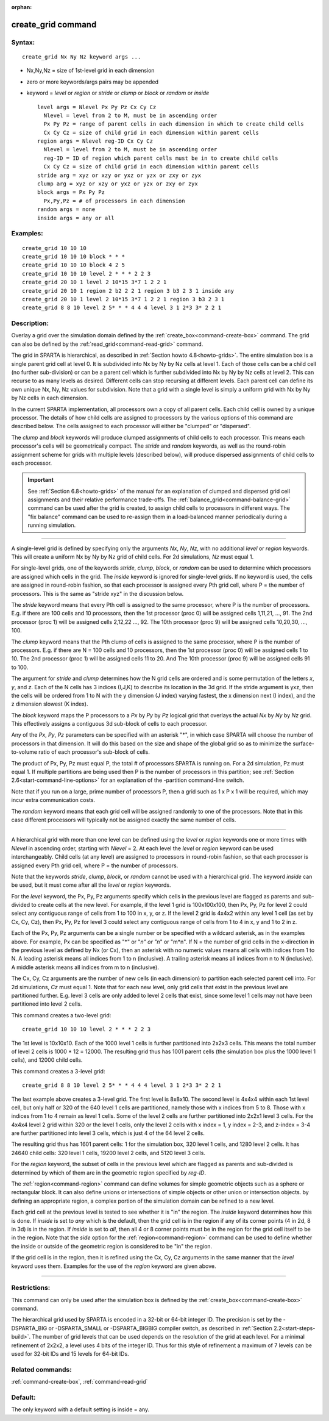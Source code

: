 :orphan:

.. index:: create_grid



.. _command-create-grid:

###################
create_grid command
###################


*******
Syntax:
*******

::

   create_grid Nx Ny Nz keyword args ... 

-  Nx,Ny,Nz = size of 1st-level grid in each dimension
-  zero or more keywords/args pairs may be appended
-  keyword = *level* or *region* or *stride* or *clump* or *block* or
   *random* or *inside*

   ::

        level args = Nlevel Px Py Pz Cx Cy Cz 
          Nlevel = level from 2 to M, must be in ascending order
          Px Py Pz = range of parent cells in each dimension in which to create child cells
          Cx Cy Cz = size of child grid in each dimension within parent cells
        region args = Nlevel reg-ID Cx Cy Cz 
          Nlevel = level from 2 to M, must be in ascending order
          reg-ID = ID of region which parent cells must be in to create child cells
          Cx Cy Cz = size of child grid in each dimension within parent cells
        stride arg = xyz or xzy or yxz or yzx or zxy or zyx
        clump arg = xyz or xzy or yxz or yzx or zxy or zyx
        block args = Px Py Pz
          Px,Py,Pz = # of processors in each dimension
        random args = none
        inside args = any or all 

*********
Examples:
*********

::

   create_grid 10 10 10
   create_grid 10 10 10 block * * *
   create_grid 10 10 10 block 4 2 5
   create_grid 10 10 10 level 2 * * * 2 2 3
   create_grid 20 10 1 level 2 10*15 3*7 1 2 2 1
   create_grid 20 10 1 region 2 b2 2 2 1 region 3 b3 2 3 1 inside any
   create_grid 20 10 1 level 2 10*15 3*7 1 2 2 1 region 3 b3 2 3 1
   create_grid 8 8 10 level 2 5* * * 4 4 4 level 3 1 2*3 3* 2 2 1 

************
Description:
************

Overlay a grid over the simulation domain defined by the
:ref:`create_box<command-create-box>` command. The grid can also be defined
by the :ref:`read_grid<command-read-grid>` command.

The grid in SPARTA is hierarchical, as described in :ref:`Section howto 4.8<howto-grids>`. The entire simulation box is a
single parent grid cell at level 0. It is subdivided into Nx by Ny by Nz
cells at level 1. Each of those cells can be a child cell (no further
sub-division) or can be a parent cell which is further subdivided into
Nx by Ny by Nz cells at level 2. This can recurse to as many levels as
desired. Different cells can stop recursing at different levels. Each
parent cell can define its own unique Nx, Ny, Nz values for subdivision.
Note that a grid with a single level is simply a uniform grid with Nx by
Ny by Nz cells in each dimension.

In the current SPARTA implementation, all processors own a copy of all
parent cells. Each child cell is owned by a unique processor. The
details of how child cells are assigned to processors by the various
options of this command are described below. The cells assigned to each
processor will either be "clumped" or "dispersed".

The *clump* and *block* keywords will produce clumped assignments of
child cells to each processor. This means each processor's cells will be
geometrically compact. The *stride* and *random* keywords, as well as
the round-robin assignment scheme for grids with multiple levels
(described below), will produce dispersed assignments of child cells to
each processor.

.. important:: See :ref:`Section 6.8<howto-grids>` of the manual for an explanation of clumped and dispersed grid cell assignments and their relative performance trade-offs.
	       The :ref:`balance_grid<command-balance-grid>` command can be used after the grid is created, to assign child cells to processors in different ways. The "fix balance" command can be used to re-assign them in a load-balanced manner periodically during a running simulation.

--------------

A single-level grid is defined by specifying only the arguments *Nx*,
*Ny*, *Nz*, with no additional *level* or *region* keywords. This will
create a uniform Nx by Ny by Nz grid of child cells. For 2d simulations,
*Nz* must equal 1.

For single-level grids, one of the keywords *stride*, *clump*, *block*,
or *random* can be used to determine which processors are assigned which
cells in the grid. The *inside* keyword is ignored for single-level
grids. If no keyword is used, the cells are assigned in round-robin
fashion, so that each processor is assigned every Pth grid cell, where P
= the number of processors. This is the same as "stride xyz" in the
discussion below.

The *stride* keyword means that every Pth cell is assigned to the same
processor, where P is the number of processors. E.g. if there are 100
cells and 10 processors, then the 1st processor (proc 0) will be
assigned cells 1,11,21, ..., 91. The 2nd processor (proc 1) will be
assigned cells 2,12,22 ..., 92. The 10th processor (proc 9) will be
assigned cells 10,20,30, ..., 100.

The *clump* keyword means that the Pth clump of cells is assigned to the
same processor, where P is the number of processors. E.g. if there are N
= 100 cells and 10 processors, then the 1st processor (proc 0) will be
assigned cells 1 to 10. The 2nd processor (proc 1) will be assigned
cells 11 to 20. And The 10th processor (proc 9) will be assigned cells
91 to 100.

The argument for *stride* and *clump* determines how the N grid cells
are ordered and is some permutation of the letters *x*, *y*, and *z*.
Each of the N cells has 3 indices (I,J,K) to describe its location in
the 3d grid. If the stride argument is yxz, then the cells will be
ordered from 1 to N with the y dimension (J index) varying fastest, the
x dimension next (I index), and the z dimension slowest (K index).

The *block* keyword maps the P processors to a *Px* by *Py* by *Pz*
logical grid that overlays the actual *Nx* by *Ny* by *Nz* grid. This
effectively assigns a contiguous 3d sub-block of cells to each
processor.

Any of the *Px*, *Py*, *Pz* parameters can be specified with an asterisk
"*", in which case SPARTA will choose the number of processors in that
dimension. It will do this based on the size and shape of the global
grid so as to minimize the surface-to-volume ratio of each processor's
sub-block of cells.

The product of Px, Py, Pz must equal P, the total # of processors SPARTA
is running on. For a 2d simulation, Pz must equal 1. If multiple
partitions are being used then P is the number of processors in this
partition; see :ref:`Section 2.6<start-command-line-options>` for an
explanation of the -partition command-line switch.

Note that if you run on a large, prime number of processors P, then a
grid such as 1 x P x 1 will be required, which may incur extra
communication costs.

The *random* keyword means that each grid cell will be assigned randomly
to one of the processors. Note that in this case different processors
will typically not be assigned exactly the same number of cells.

--------------

A hierarchical grid with more than one level can be defined using the
*level* or *region* keywords one or more times with *Nlevel* in
ascending order, starting with *Nlevel* = 2. At each level the *level*
or *region* keyword can be used interchangeably. Child cells (at any
level) are assigned to processors in round-robin fashion, so that each
processor is assigned every Pth grid cell, where P = the number of
processors.

Note that the keywords *stride*, *clump*, *block*, or *random* cannot be
used with a hierarchical grid. The keyword *inside* can be used, but it
must come after all the *level* or *region* keywords.

For the *level* keyword, the Px, Py, Pz arguments specify which cells in
the previous level are flagged as parents and sub-divided to create
cells at the new level. For example, if the level 1 grid is 100x100x100,
then Px, Py, Pz for level 2 could select any contiguous range of cells
from 1 to 100 in x, y, or z. If the level 2 grid is 4x4x2 within any
level 1 cell (as set by Cx, Cy, Cz), then Px, Py, Pz for level 3 could
select any contiguous range of cells from 1 to 4 in x, y and 1 to 2 in
z.

Each of the Px, Py, Pz arguments can be a single number or be specified
with a wildcard asterisk, as in the examples above. For example, Px can
be specified as "*" or "*n" or "n*" or "m*n". If N = the number of grid
cells in the x-direction in the previous level as defined by Nx (or Cx),
then an asterisk with no numeric values means all cells with indices
from 1 to N. A leading asterisk means all indices from 1 to n
(inclusive). A trailing asterisk means all indices from n to N
(inclusive). A middle asterisk means all indices from m to n
(inclusive).

The Cx, Cy, Cz arguments are the number of new cells (in each dimension)
to partition each selected parent cell into. For 2d simulations, *Cz*
must equal 1. Note that for each new level, only grid cells that exist
in the previous level are partitioned further. E.g. level 3 cells are
only added to level 2 cells that exist, since some level 1 cells may not
have been partitioned into level 2 cells.

This command creates a two-level grid:

::

   create_grid 10 10 10 level 2 * * * 2 2 3 

The 1st level is 10x10x10. Each of the 1000 level 1 cells is further
partitioned into 2x2x3 cells. This means the total number of level 2
cells is 1000 \* 12 = 12000. The resulting grid thus has 1001 parent
cells (the simulation box plus the 1000 level 1 cells), and 12000 child
cells.

This command creates a 3-level grid:

::

   create_grid 8 8 10 level 2 5* * * 4 4 4 level 3 1 2*3 3* 2 2 1 

The last example above creates a 3-level grid. The first level is
8x8x10. The second level is 4x4x4 within each 1st level cell, but only
half or 320 of the 640 level 1 cells are partitioned, namely those with
x indices from 5 to 8. Those with x indices from 1 to 4 remain as level
1 cells. Some of the level 2 cells are further partitioned into 2x2x1
level 3 cells. For the 4x4x4 level 2 grid within 320 or the level 1
cells, only the level 2 cells with x index = 1, y index = 2-3, and
z-index = 3-4 are further partitioned into level 3 cells, which is just
4 of the 64 level 2 cells.

The resulting grid thus has 1601 parent cells: 1 for the simulation box,
320 level 1 cells, and 1280 level 2 cells. It has 24640 child cells: 320
level 1 cells, 19200 level 2 cells, and 5120 level 3 cells.

For the *region* keyword, the subset of cells in the previous level
which are flagged as parents and sub-divided is determined by which of
them are in the geometric region specified by *reg-ID*.

The :ref:`region<command-region>` command can define volumes for simple
geometric objects such as a sphere or rectangular block. It can also
define unions or intersections of simple objects or other union or
intersection objects. by defining an appropriate region, a complex
portion of the simulation domain can be refined to a new level.

Each grid cell at the previous level is tested to see whether it is "in"
the region. The *inside* keyword determines how this is done. If
*inside* is set to *any* which is the default, then the grid cell is in
the region if any of its corner points (4 in 2d, 8 in 3d) is in the
region. If *inside* is set to *all*, then all 4 or 8 corner points must
be in the region for the grid cell itself to be in the region. Note that
the *side* option for the :ref:`region<command-region>` command can be used
to define whether the inside or outside of the geometric region is
considered to be "in" the region.

If the grid cell is in the region, then it is refined using the Cx, Cy,
Cz arguments in the same manner that the *level* keyword uses them.
Examples for the use of the *region* keyword are given above.

--------------

*************
Restrictions:
*************


This command can only be used after the simulation box is defined by the
:ref:`create_box<command-create-box>` command.

The hierarchical grid used by SPARTA is encoded in a 32-bit or 64-bit
integer ID. The precision is set by the -DSPARTA_BIG or -DSPARTA_SMALL
or -DSPARTA_BIGBIG compiler switch, as described in :ref:`Section 2.2<start-steps-build>`. The number of grid levels that can
be used depends on the resolution of the grid at each level. For a
minimal refinement of 2x2x2, a level uses 4 bits of the integer ID. Thus
for this style of refinement a maximum of 7 levels can be used for
32-bit IDs and 15 levels for 64-bit IDs.

*****************
Related commands:
*****************

:ref:`command-create-box`,
:ref:`command-read-grid`

********
Default:
********


The only keyword with a default setting is inside = any.
